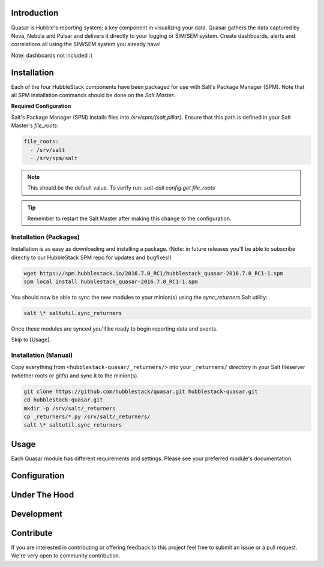 Introduction
============

Quasar is Hubble's reporting system; a key component in visualizing your data.
Quasar gathers the data captured by Nova, Nebula and Pulsar and delivers it
directly to your logging or SIM/SEM system. Create dashboards, alerts and
correlations all using the SIM/SEM system you already have!

Note: dashboards not included :)

Installation
============

Each of the four HubbleStack components have been packaged for use with Salt's
Package Manager (SPM). Note that all SPM installation commands should be done
on the *Salt Master*.

**Required Configuration**

Salt's Package Manager (SPM) installs files into `/srv/spm/{salt,pillar}`.
Ensure that this path is defined in your Salt Master's `file_roots`:

.. code-block:: yaml

    file_roots:
      - /srv/salt
      - /srv/spm/salt

.. note:: This should be the default value. To verify run: `salt-call config.get file_roots`

.. tip:: Remember to restart the Salt Master after making this change to the configuration.

Installation (Packages)
-----------------------

Installation is as easy as downloading and installing a package. (Note: in
future releases you'll be able to subscribe directly to our HubbleStack SPM
repo for updates and bugfixes!)

.. code-block:: shell

    wget https://spm.hubblestack.io/2016.7.0_RC1/hubblestack_quasar-2016.7.0_RC1-1.spm
    spm local install hubblestack_quasar-2016.7.0_RC1-1.spm

You should now be able to sync the new modules to your minion(s) using the
`sync_returners` Salt utility:

.. code-block:: shell

    salt \* saltutil.sync_returners

Once these modules are synced you'll be ready to begin reporting data and events.

Skip to [Usage].

Installation (Manual)
---------------------

Copy everything from ``<hubblestack-quasar/_returners/>`` into your ``_returners/`` directory in your Salt
fileserver (whether roots or gitfs) and sync it to the minion(s).

.. code-block:: shell

    git clone https://github.com/hubblestack/quasar.git hubblestack-quasar.git
    cd hubblestack-quasar.git
    mkdir -p /srv/salt/_returners
    cp _returners/*.py /srv/salt/_returners/
    salt \* saltutil.sync_returners

Usage
=====

Each Quasar module has different requirements and settings. Please see your preferred module's documentation.

Configuration
=============

Under The Hood
==============

Development
===========

Contribute
==========

If you are interested in contributing or offering feedback to this project feel
free to submit an issue or a pull request. We're very open to community
contribution.
